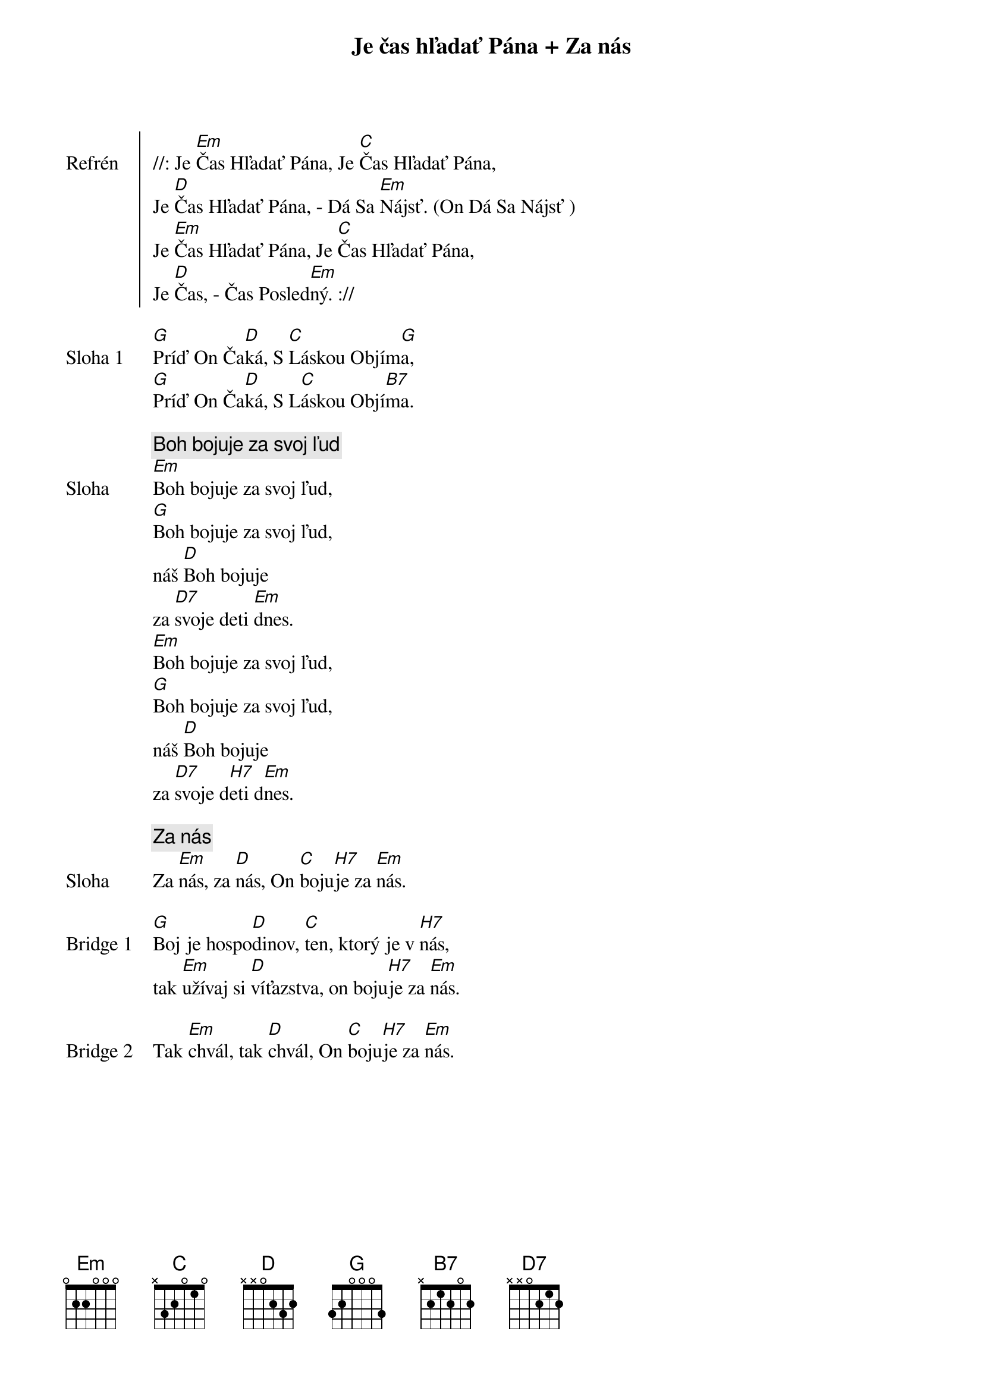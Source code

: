 {title: Je čas hľadať Pána + Za nás}

{start_of_chorus: Refrén}
//: Je [Em]Čas Hľadať Pána, Je [C]Čas Hľadať Pána,
Je [D]Čas Hľadať Pána, - Dá Sa [Em]Nájsť. (On Dá Sa Nájsť )
Je [Em]Čas Hľadať Pána, Je [C]Čas Hľadať Pána,
Je [D]Čas, - Čas Posled[Em]ný. ://
{end_of_chorus}

{start_of_verse: Sloha 1}
[G]Príď On Ča[D]ká, S [C]Láskou Objím[G]a,
[G]Príď On Ča[D]ká, S L[C]áskou Objí[B7]ma.
{end_of_verse}

{comment: Boh bojuje za svoj ľud}
{start_of_verse: Sloha}
[Em]Boh bojuje za svoj ľud,
[G]Boh bojuje za svoj ľud,
náš [D]Boh bojuje
za [D7]svoje deti [Em]dnes.
[Em]Boh bojuje za svoj ľud,
[G]Boh bojuje za svoj ľud,
náš [D]Boh bojuje
za [D7]svoje d[H7]eti d[Em]nes.
{end_of_verse}

{comment: Za nás}
{start_of_verse: Sloha}
Za [Em]nás, za [D]nás, On [C]boju[H7]je za [Em]nás.
{end_of_verse}

{start_of_bridge: Bridge 1}
[G]Boj je hospo[D]dinov, [C]ten, ktorý je v [H7]nás,
tak [Em]užívaj si [D]víťazstva, on boju[H7]je za [Em]nás.
{end_of_bridge}

{start_of_bridge: Bridge 2}
Tak [Em]chvál, tak [D]chvál, On [C]boju[H7]je za [Em]nás.
{end_of_bridge}
